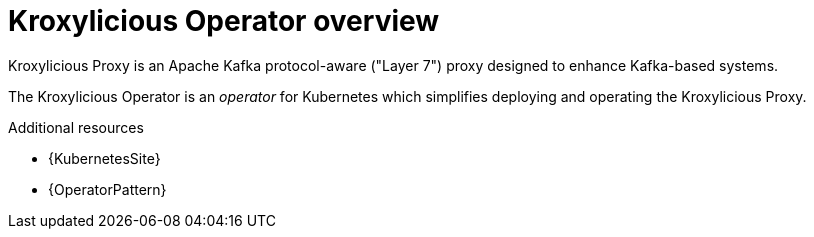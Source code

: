 :_mod-docs-content-type: ASSEMBLY

// file included in the following:
//
// kroxylicious-operator/index.adoc

[id='assembly-overview-{context}']
= Kroxylicious Operator overview

[role="_abstract"]
Kroxylicious Proxy is an Apache Kafka protocol-aware ("Layer 7") proxy designed to enhance Kafka-based systems.

The Kroxylicious Operator is an _operator_ for Kubernetes which simplifies deploying and operating the Kroxylicious Proxy.

[role="_additional-resources"]
.Additional resources

* {KubernetesSite}
* {OperatorPattern}